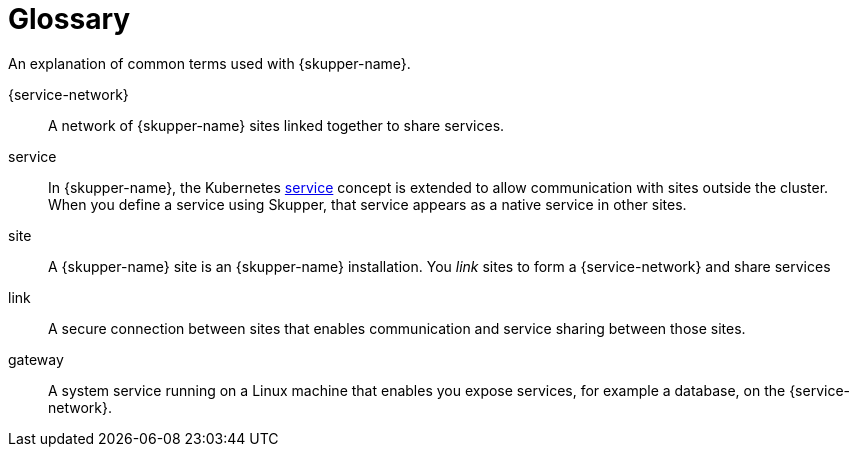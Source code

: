 = Glossary

An explanation of common terms used with {skupper-name}.

{service-network}:: A network of {skupper-name} sites linked together to share services.

service:: In {skupper-name}, the Kubernetes https://kubernetes.io/docs/concepts/services-networking/service/[service]  concept is extended to  allow communication with sites outside the cluster. 
When you define a service using Skupper, that service appears as a native service in other sites.

site:: A {skupper-name} site is an {skupper-name} installation.
You _link_ sites to form a {service-network} and share services

link:: A secure connection between sites that enables communication and service sharing between those sites.

gateway:: A system service running on a Linux machine that enables you expose services, for example a database, on the {service-network}.
